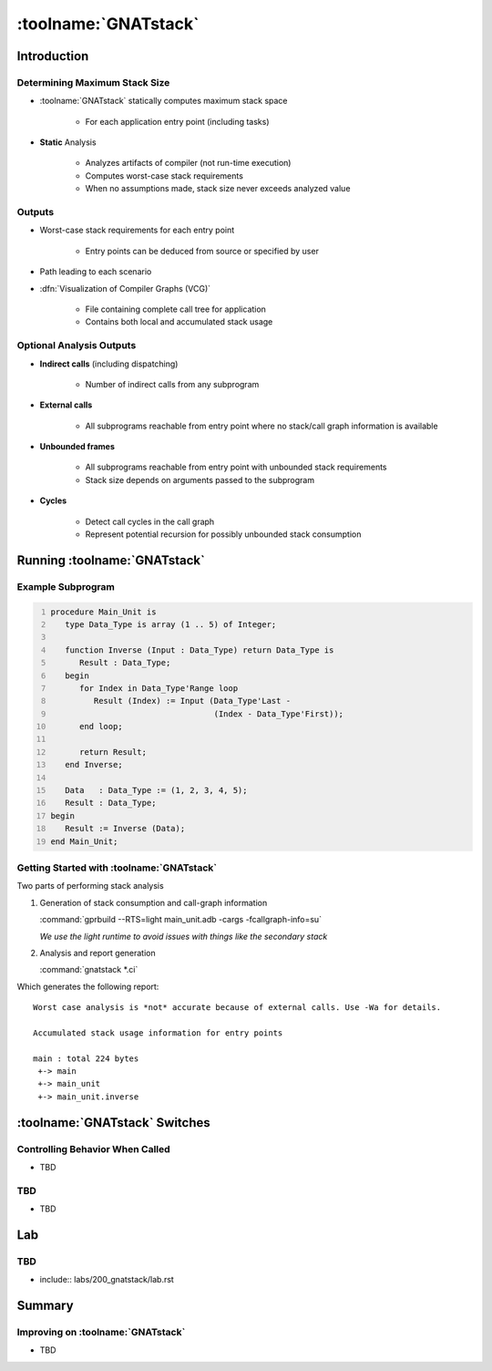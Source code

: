 ***********************
:toolname:`GNATstack`
***********************

.. container:: PRELUDE BEGIN

.. container:: PRELUDE ROLES

.. role:: ada(code)
    :language: Ada

.. role:: C(code)
    :language: C

.. role:: cpp(code)
    :language: C++

.. role:: rust(code)
    :language: Rust

.. container:: PRELUDE SYMBOLS

.. |rightarrow| replace:: :math:`\rightarrow`
.. |forall| replace:: :math:`\forall`
.. |exists| replace:: :math:`\exists`
.. |equivalent| replace:: :math:`\iff`
.. |le| replace:: :math:`\le`
.. |ge| replace:: :math:`\ge`
.. |lt| replace:: :math:`<`
.. |gt| replace:: :math:`>`
.. |checkmark| replace:: :math:`\checkmark`

.. container:: PRELUDE REQUIRES

.. container:: PRELUDE PROVIDES

.. container:: PRELUDE END

==============
Introduction
==============

--------------------------------
Determining Maximum Stack Size
--------------------------------

* :toolname:`GNATstack` statically computes maximum stack space

   * For each application entry point (including tasks)

* **Static** Analysis

   * Analyzes artifacts of compiler (not run-time execution)
   * Computes worst-case stack requirements
   * When no assumptions made, stack size never exceeds analyzed value

---------
Outputs
---------

* Worst-case stack requirements for each entry point

   * Entry points can be deduced from source or specified by user

* Path leading to each scenario

* :dfn:`Visualization of Compiler Graphs (VCG)`

   * File containing complete call tree for application
   * Contains both local and accumulated stack usage

---------------------------
Optional Analysis Outputs
---------------------------

* **Indirect calls** (including dispatching)

   * Number of indirect calls from any subprogram

* **External calls**

   * All subprograms reachable from entry point where no stack/call graph information is available

* **Unbounded frames**

   * All subprograms reachable from entry point with unbounded stack requirements
   * Stack size depends on arguments passed to the subprogram

* **Cycles**

   * Detect call cycles in the call graph
   * Represent potential recursion for possibly unbounded stack consumption

===============================
Running :toolname:`GNATstack`
===============================

----------------------
Example Subprogram
----------------------

.. code:: Ada
   :number-lines: 1

   procedure Main_Unit is
      type Data_Type is array (1 .. 5) of Integer;

      function Inverse (Input : Data_Type) return Data_Type is
         Result : Data_Type;
      begin
         for Index in Data_Type'Range loop
            Result (Index) := Input (Data_Type'Last -
                                     (Index - Data_Type'First));
         end loop;

         return Result;
      end Inverse;

      Data   : Data_Type := (1, 2, 3, 4, 5);
      Result : Data_Type;
   begin
      Result := Inverse (Data);
   end Main_Unit;

--------------------------------------------
Getting Started with :toolname:`GNATstack`
--------------------------------------------

Two parts of performing stack analysis

1. Generation of stack consumption and call-graph information

   :command:`gprbuild --RTS=light main_unit.adb -cargs -fcallgraph-info=su`

   *We use the light runtime to avoid issues with things like the secondary stack*

2. Analysis and report generation

   :command:`gnatstack *.ci`

Which generates the following report:

.. container:: latex_environment scriptsize

      ::

         Worst case analysis is *not* accurate because of external calls. Use -Wa for details.

         Accumulated stack usage information for entry points

         main : total 224 bytes
          +-> main
          +-> main_unit
          +-> main_unit.inverse

================================
:toolname:`GNATstack` Switches
================================

----------------------------------
Controlling Behavior When Called
----------------------------------

* TBD

---------------------------
TBD
---------------------------

* TBD

=====
Lab
=====

---------------------------
TBD
---------------------------

* include:: labs/200_gnatstack/lab.rst

=========
Summary
=========

------------------------------------
Improving on :toolname:`GNATstack`
------------------------------------

* TBD
